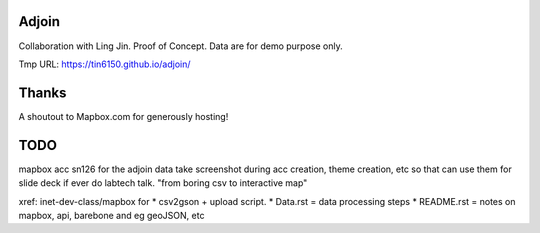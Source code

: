 Adjoin
======

Collaboration with Ling Jin.
Proof of Concept.  Data are for demo purpose only.  

Tmp URL: https://tin6150.github.io/adjoin/ 



Thanks
======

A shoutout to Mapbox.com for generously hosting!


TODO
====

mapbox acc sn126 for the adjoin data
take screenshot during acc creation, theme creation, etc
so that can use them for slide deck if ever do labtech talk.
"from boring csv to interactive map"

xref: inet-dev-class/mapbox for 
* csv2gson + upload script.
* Data.rst   = data processing steps
* README.rst = notes on mapbox, api, barebone and eg geoJSON, etc


